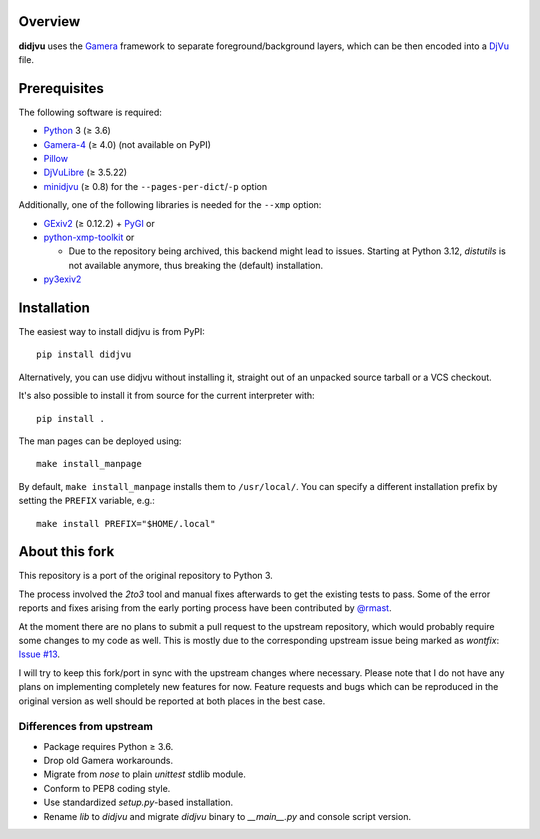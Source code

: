 Overview
========

**didjvu** uses the Gamera_ framework to separate foreground/background
layers, which can be then encoded into a DjVu_ file.

.. _Gamera:
   https://gamera.informatik.hsnr.de/
.. _DjVu:
   http://djvu.org/

Prerequisites
=============

The following software is required:

* Python_ 3 (≥ 3.6)
* Gamera-4_ (≥ 4.0) (not available on PyPI)
* Pillow_
* DjVuLibre_ (≥ 3.5.22)
* minidjvu_ (≥ 0.8) for the ``--pages-per-dict``/``-p`` option

Additionally, one of the following libraries is needed for the ``--xmp``
option:

* GExiv2_ (≥ 0.12.2) + PyGI_ or
* python-xmp-toolkit_ or

  + Due to the repository being archived, this backend might lead to issues.
    Starting at Python 3.12, *distutils* is not available anymore, thus breaking
    the (default) installation.

* py3exiv2_

.. _Python:
   https://www.python.org/
.. _Pillow:
   https://pypi.org/project/Pillow/
.. _DjVuLibre:
   https://djvu.sourceforge.net/
.. _minidjvu:
   https://minidjvu.sourceforge.net/
.. _GExiv2:
   https://wiki.gnome.org/Projects/gexiv2
.. _PyGI:
   https://wiki.gnome.org/Projects/PyGObject
.. _python-xmp-toolkit:
   https://github.com/python-xmp-toolkit/python-xmp-toolkit
.. _py3exiv2:
   https://launchpad.net/py3exiv2
.. _Gamera-4:
   https://github.com/hsnr-gamera/gamera-4

Installation
============

The easiest way to install didjvu is from PyPI::

    pip install didjvu

Alternatively, you can use didjvu without installing it, straight out of an unpacked source tarball or a VCS checkout.

It's also possible to install it from source for the current interpreter with::

   pip install .

The man pages can be deployed using::

   make install_manpage

By default, ``make install_manpage`` installs them to ``/usr/local/``. You can specify a different installation prefix by setting the ``PREFIX`` variable, e.g.::

   make install PREFIX="$HOME/.local"
   
About this fork
===============

This repository is a port of the original repository to Python 3.

The process involved the *2to3* tool and manual fixes afterwards to get the existing tests to pass. Some of the error reports and fixes arising from the early porting process have been contributed by `@rmast`_.

At the moment there are no plans to submit a pull request to the upstream repository, which would probably require some changes to my code as well. This is mostly due to the corresponding upstream issue being marked as *wontfix*: `Issue #13`_.

I will try to keep this fork/port in sync with the upstream changes where necessary. Please note that I do not have any plans on implementing completely new features for now. Feature requests and bugs which can be reproduced in the original version as well should be reported at both places in the best case.

Differences from upstream
-------------------------

* Package requires Python ≥ 3.6.
* Drop old Gamera workarounds.
* Migrate from *nose* to plain *unittest* stdlib module.
* Conform to PEP8 coding style.
* Use standardized *setup.py*-based installation.
* Rename *lib* to *didjvu* and migrate *didjvu* binary to *__main__.py* and console script version.


.. _@rmast:
   https://github.com/rmast
.. _Issue #13:
   https://github.com/jwilk/didjvu/issues/13

.. vim:ft=rst ts=3 sts=3 sw=3 et tw=72
